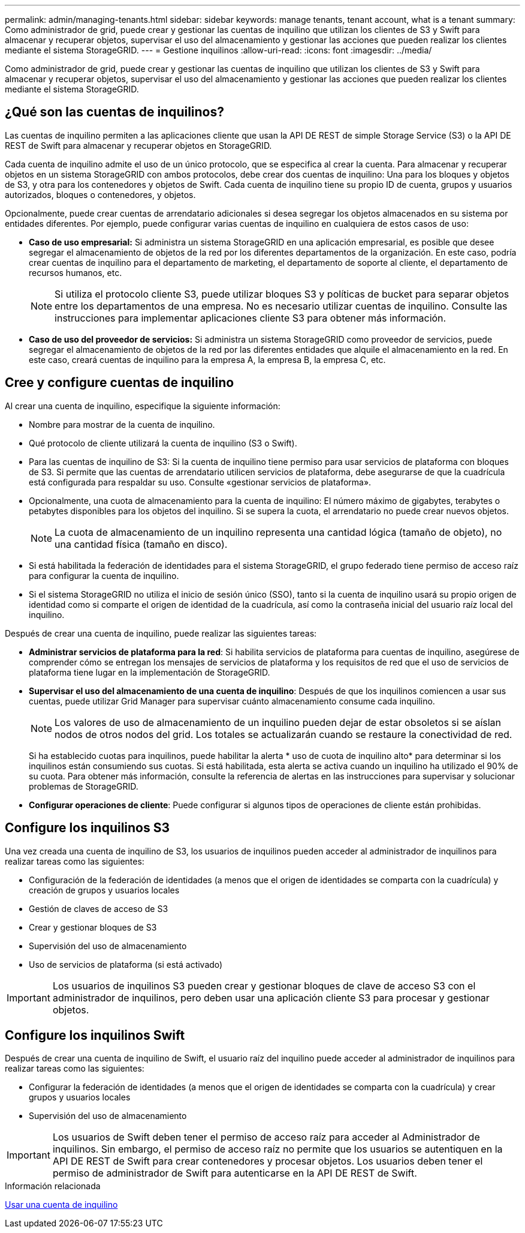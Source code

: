 ---
permalink: admin/managing-tenants.html 
sidebar: sidebar 
keywords: manage tenants, tenant account, what is a tenant 
summary: Como administrador de grid, puede crear y gestionar las cuentas de inquilino que utilizan los clientes de S3 y Swift para almacenar y recuperar objetos, supervisar el uso del almacenamiento y gestionar las acciones que pueden realizar los clientes mediante el sistema StorageGRID. 
---
= Gestione inquilinos
:allow-uri-read: 
:icons: font
:imagesdir: ../media/


[role="lead"]
Como administrador de grid, puede crear y gestionar las cuentas de inquilino que utilizan los clientes de S3 y Swift para almacenar y recuperar objetos, supervisar el uso del almacenamiento y gestionar las acciones que pueden realizar los clientes mediante el sistema StorageGRID.



== ¿Qué son las cuentas de inquilinos?

Las cuentas de inquilino permiten a las aplicaciones cliente que usan la API DE REST de simple Storage Service (S3) o la API DE REST de Swift para almacenar y recuperar objetos en StorageGRID.

Cada cuenta de inquilino admite el uso de un único protocolo, que se especifica al crear la cuenta. Para almacenar y recuperar objetos en un sistema StorageGRID con ambos protocolos, debe crear dos cuentas de inquilino: Una para los bloques y objetos de S3, y otra para los contenedores y objetos de Swift. Cada cuenta de inquilino tiene su propio ID de cuenta, grupos y usuarios autorizados, bloques o contenedores, y objetos.

Opcionalmente, puede crear cuentas de arrendatario adicionales si desea segregar los objetos almacenados en su sistema por entidades diferentes. Por ejemplo, puede configurar varias cuentas de inquilino en cualquiera de estos casos de uso:

* *Caso de uso empresarial:* Si administra un sistema StorageGRID en una aplicación empresarial, es posible que desee segregar el almacenamiento de objetos de la red por los diferentes departamentos de la organización. En este caso, podría crear cuentas de inquilino para el departamento de marketing, el departamento de soporte al cliente, el departamento de recursos humanos, etc.
+

NOTE: Si utiliza el protocolo cliente S3, puede utilizar bloques S3 y políticas de bucket para separar objetos entre los departamentos de una empresa. No es necesario utilizar cuentas de inquilino. Consulte las instrucciones para implementar aplicaciones cliente S3 para obtener más información.

* *Caso de uso del proveedor de servicios:* Si administra un sistema StorageGRID como proveedor de servicios, puede segregar el almacenamiento de objetos de la red por las diferentes entidades que alquile el almacenamiento en la red. En este caso, creará cuentas de inquilino para la empresa A, la empresa B, la empresa C, etc.




== Cree y configure cuentas de inquilino

Al crear una cuenta de inquilino, especifique la siguiente información:

* Nombre para mostrar de la cuenta de inquilino.
* Qué protocolo de cliente utilizará la cuenta de inquilino (S3 o Swift).
* Para las cuentas de inquilino de S3: Si la cuenta de inquilino tiene permiso para usar servicios de plataforma con bloques de S3. Si permite que las cuentas de arrendatario utilicen servicios de plataforma, debe asegurarse de que la cuadrícula está configurada para respaldar su uso. Consulte «gestionar servicios de plataforma».
* Opcionalmente, una cuota de almacenamiento para la cuenta de inquilino: El número máximo de gigabytes, terabytes o petabytes disponibles para los objetos del inquilino. Si se supera la cuota, el arrendatario no puede crear nuevos objetos.
+

NOTE: La cuota de almacenamiento de un inquilino representa una cantidad lógica (tamaño de objeto), no una cantidad física (tamaño en disco).

* Si está habilitada la federación de identidades para el sistema StorageGRID, el grupo federado tiene permiso de acceso raíz para configurar la cuenta de inquilino.
* Si el sistema StorageGRID no utiliza el inicio de sesión único (SSO), tanto si la cuenta de inquilino usará su propio origen de identidad como si comparte el origen de identidad de la cuadrícula, así como la contraseña inicial del usuario raíz local del inquilino.


Después de crear una cuenta de inquilino, puede realizar las siguientes tareas:

* *Administrar servicios de plataforma para la red*: Si habilita servicios de plataforma para cuentas de inquilino, asegúrese de comprender cómo se entregan los mensajes de servicios de plataforma y los requisitos de red que el uso de servicios de plataforma tiene lugar en la implementación de StorageGRID.
* *Supervisar el uso del almacenamiento de una cuenta de inquilino*: Después de que los inquilinos comiencen a usar sus cuentas, puede utilizar Grid Manager para supervisar cuánto almacenamiento consume cada inquilino.
+

NOTE: Los valores de uso de almacenamiento de un inquilino pueden dejar de estar obsoletos si se aíslan nodos de otros nodos del grid. Los totales se actualizarán cuando se restaure la conectividad de red.

+
Si ha establecido cuotas para inquilinos, puede habilitar la alerta * uso de cuota de inquilino alto* para determinar si los inquilinos están consumiendo sus cuotas. Si está habilitada, esta alerta se activa cuando un inquilino ha utilizado el 90% de su cuota. Para obtener más información, consulte la referencia de alertas en las instrucciones para supervisar y solucionar problemas de StorageGRID.

* *Configurar operaciones de cliente*: Puede configurar si algunos tipos de operaciones de cliente están prohibidas.




== Configure los inquilinos S3

Una vez creada una cuenta de inquilino de S3, los usuarios de inquilinos pueden acceder al administrador de inquilinos para realizar tareas como las siguientes:

* Configuración de la federación de identidades (a menos que el origen de identidades se comparta con la cuadrícula) y creación de grupos y usuarios locales
* Gestión de claves de acceso de S3
* Crear y gestionar bloques de S3
* Supervisión del uso de almacenamiento
* Uso de servicios de plataforma (si está activado)



IMPORTANT: Los usuarios de inquilinos S3 pueden crear y gestionar bloques de clave de acceso S3 con el administrador de inquilinos, pero deben usar una aplicación cliente S3 para procesar y gestionar objetos.



== Configure los inquilinos Swift

Después de crear una cuenta de inquilino de Swift, el usuario raíz del inquilino puede acceder al administrador de inquilinos para realizar tareas como las siguientes:

* Configurar la federación de identidades (a menos que el origen de identidades se comparta con la cuadrícula) y crear grupos y usuarios locales
* Supervisión del uso de almacenamiento



IMPORTANT: Los usuarios de Swift deben tener el permiso de acceso raíz para acceder al Administrador de inquilinos. Sin embargo, el permiso de acceso raíz no permite que los usuarios se autentiquen en la API DE REST de Swift para crear contenedores y procesar objetos. Los usuarios deben tener el permiso de administrador de Swift para autenticarse en la API DE REST de Swift.

.Información relacionada
xref:../tenant/index.adoc[Usar una cuenta de inquilino]
